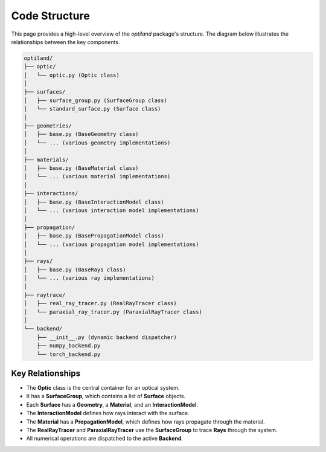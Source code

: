 .. _code_structure:

Code Structure
==============

This page provides a high-level overview of the `optiland` package's structure. The diagram below illustrates the relationships between the key components.

.. code-block:: text

    optiland/
    ├── optic/
    │   └── optic.py (Optic class)
    │
    ├── surfaces/
    │   ├── surface_group.py (SurfaceGroup class)
    │   └── standard_surface.py (Surface class)
    │
    ├── geometries/
    │   ├── base.py (BaseGeometry class)
    │   └── ... (various geometry implementations)
    │
    ├── materials/
    │   ├── base.py (BaseMaterial class)
    │   └── ... (various material implementations)
    │
    ├── interactions/
    │   ├── base.py (BaseInteractionModel class)
    │   └── ... (various interaction model implementations)
    │
    ├── propagation/
    │   ├── base.py (BasePropagationModel class)
    │   └── ... (various propagation model implementations)
    │
    ├── rays/
    │   ├── base.py (BaseRays class)
    │   └── ... (various ray implementations)
    │
    ├── raytrace/
    │   ├── real_ray_tracer.py (RealRayTracer class)
    │   └── paraxial_ray_tracer.py (ParaxialRayTracer class)
    │
    └── backend/
        ├── __init__.py (dynamic backend dispatcher)
        ├── numpy_backend.py
        └── torch_backend.py

Key Relationships
-----------------

- The **Optic** class is the central container for an optical system.
- It has a **SurfaceGroup**, which contains a list of **Surface** objects.
- Each **Surface** has a **Geometry**, a **Material**, and an **InteractionModel**.
- The **InteractionModel** defines how rays interact with the surface.
- The **Material** has a **PropagationModel**, which defines how rays propagate through the material.
- The **RealRayTracer** and **ParaxialRayTracer** use the **SurfaceGroup** to trace **Rays** through the system.
- All numerical operations are dispatched to the active **Backend**.
